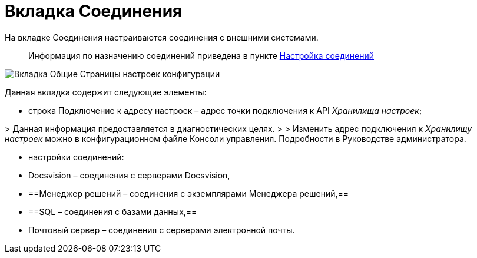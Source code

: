 = Вкладка Соединения

На вкладке Соединения настраиваются соединения с внешними системами.

____

Информация по назначению соединений приведена в пункте xref:ConfigConnections.adoc[Настройка соединений]

____

image::mainTabOfConfigPage.png[Вкладка Общие Страницы настроек конфигурации]

Данная вкладка содержит следующие элементы:

* строка Подключение к адресу настроек – адрес точки подключения к API _Хранилища настроек_;

&gt; Данная информация предоставляется в диагностических целях.
 &gt;
 &gt; Изменить адрес подключения к _Хранилищу настроек_ можно в конфигурационном файле Консоли управления. Подробности в Руководстве администратора.

* настройки соединений:

* Docsvision – соединения с серверами Docsvision,

* ==Менеджер решений – соединения с экземплярами Менеджера решений,==
* ==SQL – соединения с базами данных,==
* Почтовый сервер – соединения с серверами электронной почты.